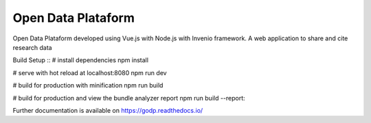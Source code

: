 ..
    Copyright (C) 2019 Gabriel Sansigolo.

    Open Data Plataform is free software; you can redistribute it and/or modify it
    under the terms of the MIT License; see LICENSE file for more details.

=========================
Open Data Plataform
=========================

.. image:: https://img.shields.io/travis/godp/godp.svg
        :target: https://travis-ci.org/godp/godp

.. image:: https://img.shields.io/coveralls/godp/godp.svg
        :target: https://coveralls.io/r/godp/godp

.. image:: https://img.shields.io/github/license/godp/godp.svg
        :target: https://github.com/godp/godp/blob/master/LICENSE


Open Data Plataform developed using Vue.js with Node.js with Invenio framework. A web application to share and cite research data

Build Setup
::
# install dependencies
npm install

# serve with hot reload at localhost:8080
npm run dev

# build for production with minification
npm run build

# build for production and view the bundle analyzer report
npm run build --report::


Further documentation is available on
https://godp.readthedocs.io/

